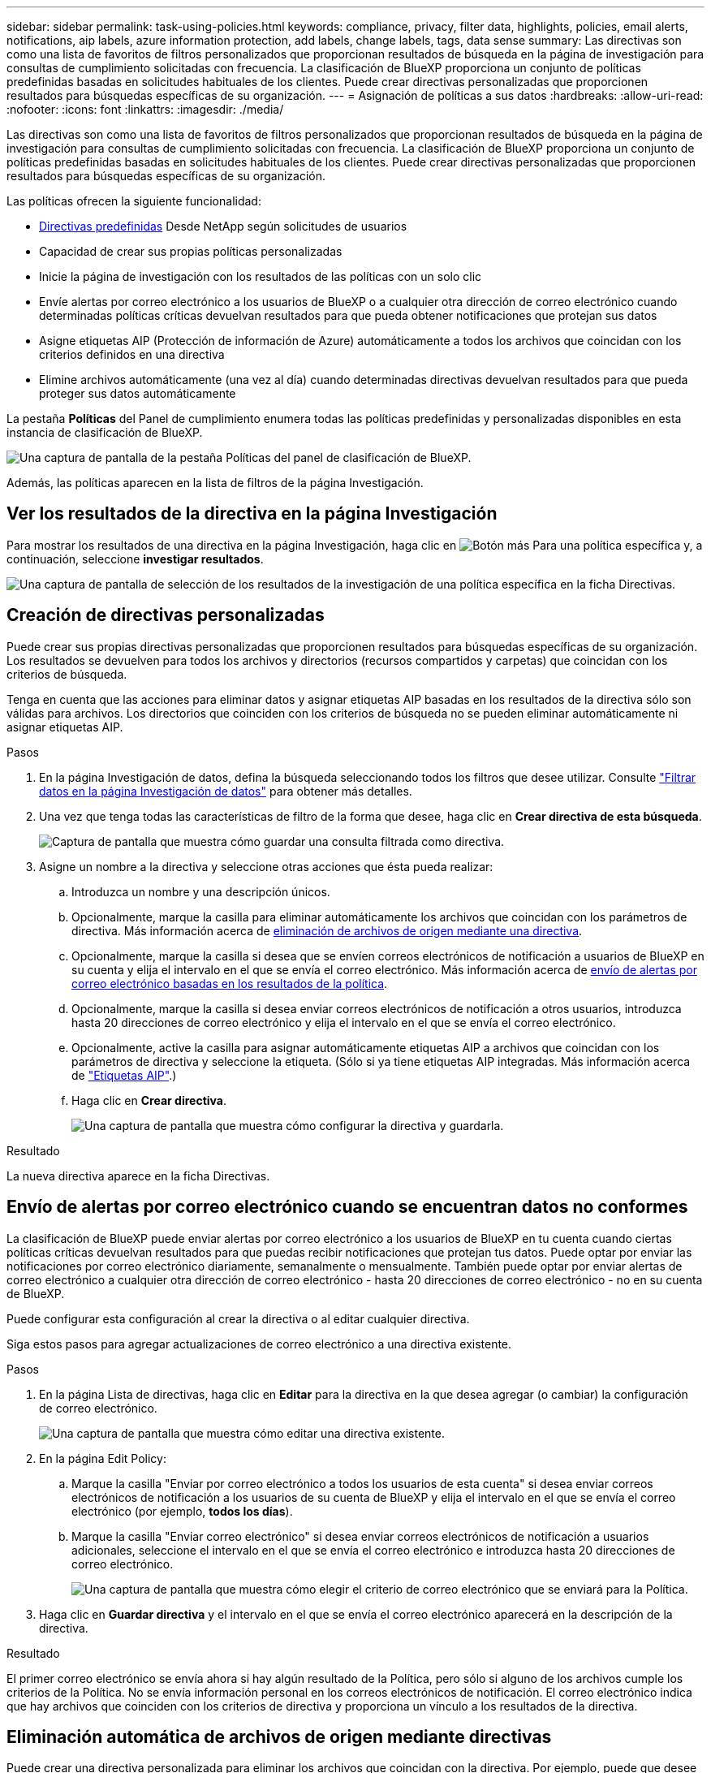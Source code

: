 ---
sidebar: sidebar 
permalink: task-using-policies.html 
keywords: compliance, privacy, filter data, highlights, policies, email alerts, notifications, aip labels, azure information protection, add labels, change labels, tags, data sense 
summary: Las directivas son como una lista de favoritos de filtros personalizados que proporcionan resultados de búsqueda en la página de investigación para consultas de cumplimiento solicitadas con frecuencia. La clasificación de BlueXP proporciona un conjunto de políticas predefinidas basadas en solicitudes habituales de los clientes. Puede crear directivas personalizadas que proporcionen resultados para búsquedas específicas de su organización. 
---
= Asignación de políticas a sus datos
:hardbreaks:
:allow-uri-read: 
:nofooter: 
:icons: font
:linkattrs: 
:imagesdir: ./media/


[role="lead"]
Las directivas son como una lista de favoritos de filtros personalizados que proporcionan resultados de búsqueda en la página de investigación para consultas de cumplimiento solicitadas con frecuencia. La clasificación de BlueXP proporciona un conjunto de políticas predefinidas basadas en solicitudes habituales de los clientes. Puede crear directivas personalizadas que proporcionen resultados para búsquedas específicas de su organización.

Las políticas ofrecen la siguiente funcionalidad:

* <<Lista de directivas predefinidas,Directivas predefinidas>> Desde NetApp según solicitudes de usuarios
* Capacidad de crear sus propias políticas personalizadas
* Inicie la página de investigación con los resultados de las políticas con un solo clic
* Envíe alertas por correo electrónico a los usuarios de BlueXP o a cualquier otra dirección de correo electrónico cuando determinadas políticas críticas devuelvan resultados para que pueda obtener notificaciones que protejan sus datos
* Asigne etiquetas AIP (Protección de información de Azure) automáticamente a todos los archivos que coincidan con los criterios definidos en una directiva
* Elimine archivos automáticamente (una vez al día) cuando determinadas directivas devuelvan resultados para que pueda proteger sus datos automáticamente


La pestaña *Políticas* del Panel de cumplimiento enumera todas las políticas predefinidas y personalizadas disponibles en esta instancia de clasificación de BlueXP.

image:screenshot_compliance_highlights_tab.png["Una captura de pantalla de la pestaña Políticas del panel de clasificación de BlueXP."]

Además, las políticas aparecen en la lista de filtros de la página Investigación.



== Ver los resultados de la directiva en la página Investigación

Para mostrar los resultados de una directiva en la página Investigación, haga clic en image:screenshot_gallery_options.gif["Botón más"] Para una política específica y, a continuación, seleccione *investigar resultados*.

image:screenshot_compliance_highlights_investigate.png["Una captura de pantalla de selección de los resultados de la investigación de una política específica en la ficha Directivas."]



== Creación de directivas personalizadas

Puede crear sus propias directivas personalizadas que proporcionen resultados para búsquedas específicas de su organización. Los resultados se devuelven para todos los archivos y directorios (recursos compartidos y carpetas) que coincidan con los criterios de búsqueda.

Tenga en cuenta que las acciones para eliminar datos y asignar etiquetas AIP basadas en los resultados de la directiva sólo son válidas para archivos. Los directorios que coinciden con los criterios de búsqueda no se pueden eliminar automáticamente ni asignar etiquetas AIP.

.Pasos
. En la página Investigación de datos, defina la búsqueda seleccionando todos los filtros que desee utilizar. Consulte link:task-investigate-data.html["Filtrar datos en la página Investigación de datos"^] para obtener más detalles.
. Una vez que tenga todas las características de filtro de la forma que desee, haga clic en *Crear directiva de esta búsqueda*.
+
image:screenshot_compliance_save_as_highlight.png["Captura de pantalla que muestra cómo guardar una consulta filtrada como directiva."]

. Asigne un nombre a la directiva y seleccione otras acciones que ésta pueda realizar:
+
.. Introduzca un nombre y una descripción únicos.
.. Opcionalmente, marque la casilla para eliminar automáticamente los archivos que coincidan con los parámetros de directiva. Más información acerca de <<Eliminación automática de archivos de origen mediante directivas,eliminación de archivos de origen mediante una directiva>>.
.. Opcionalmente, marque la casilla si desea que se envíen correos electrónicos de notificación a usuarios de BlueXP en su cuenta y elija el intervalo en el que se envía el correo electrónico. Más información acerca de <<Envío de alertas por correo electrónico cuando se encuentran datos no conformes,envío de alertas por correo electrónico basadas en los resultados de la política>>.
.. Opcionalmente, marque la casilla si desea enviar correos electrónicos de notificación a otros usuarios, introduzca hasta 20 direcciones de correo electrónico y elija el intervalo en el que se envía el correo electrónico.
.. Opcionalmente, active la casilla para asignar automáticamente etiquetas AIP a archivos que coincidan con los parámetros de directiva y seleccione la etiqueta. (Sólo si ya tiene etiquetas AIP integradas. Más información acerca de link:task-org-private-data.html#categorizing-your-data-using-aip-labels["Etiquetas AIP"].)
.. Haga clic en *Crear directiva*.
+
image:screenshot_compliance_save_highlight.png["Una captura de pantalla que muestra cómo configurar la directiva y guardarla."]





.Resultado
La nueva directiva aparece en la ficha Directivas.



== Envío de alertas por correo electrónico cuando se encuentran datos no conformes

La clasificación de BlueXP puede enviar alertas por correo electrónico a los usuarios de BlueXP en tu cuenta cuando ciertas políticas críticas devuelvan resultados para que puedas recibir notificaciones que protejan tus datos. Puede optar por enviar las notificaciones por correo electrónico diariamente, semanalmente o mensualmente. También puede optar por enviar alertas de correo electrónico a cualquier otra dirección de correo electrónico - hasta 20 direcciones de correo electrónico - no en su cuenta de BlueXP.

Puede configurar esta configuración al crear la directiva o al editar cualquier directiva.

Siga estos pasos para agregar actualizaciones de correo electrónico a una directiva existente.

.Pasos
. En la página Lista de directivas, haga clic en *Editar* para la directiva en la que desea agregar (o cambiar) la configuración de correo electrónico.
+
image:screenshot_compliance_add_email_alert_1.png["Una captura de pantalla que muestra cómo editar una directiva existente."]

. En la página Edit Policy:
+
.. Marque la casilla "Enviar por correo electrónico a todos los usuarios de esta cuenta" si desea enviar correos electrónicos de notificación a los usuarios de su cuenta de BlueXP y elija el intervalo en el que se envía el correo electrónico (por ejemplo, *todos los días*).
.. Marque la casilla "Enviar correo electrónico" si desea enviar correos electrónicos de notificación a usuarios adicionales, seleccione el intervalo en el que se envía el correo electrónico e introduzca hasta 20 direcciones de correo electrónico.
+
image:screenshot_compliance_add_email_alert_2.png["Una captura de pantalla que muestra cómo elegir el criterio de correo electrónico que se enviará para la Política."]



. Haga clic en *Guardar directiva* y el intervalo en el que se envía el correo electrónico aparecerá en la descripción de la directiva.


.Resultado
El primer correo electrónico se envía ahora si hay algún resultado de la Política, pero sólo si alguno de los archivos cumple los criterios de la Política. No se envía información personal en los correos electrónicos de notificación. El correo electrónico indica que hay archivos que coinciden con los criterios de directiva y proporciona un vínculo a los resultados de la directiva.



== Eliminación automática de archivos de origen mediante directivas

Puede crear una directiva personalizada para eliminar los archivos que coincidan con la directiva. Por ejemplo, puede que desee eliminar archivos que contienen información confidencial y que se han detectado por la clasificación de BlueXP en los últimos 30 días.

Sólo los administradores de cuentas pueden crear una directiva para eliminar archivos automáticamente.


NOTE: Todos los archivos que coincidan con la directiva se eliminarán de forma permanente una vez al día.

.Pasos
. En la página Investigación de datos, defina la búsqueda seleccionando todos los filtros que desee utilizar. Consulte link:task-investigate-data.html["Filtrar datos en la página Investigación de datos"^] para obtener más detalles.
. Una vez que tenga todas las características de filtro de la forma que desee, haga clic en *Crear directiva de esta búsqueda*.
. Asigne un nombre a la directiva y seleccione otras acciones que ésta pueda realizar:
+
.. Introduzca un nombre y una descripción únicos.
.. Active la casilla para "eliminar automáticamente los archivos que coinciden con esta directiva" y escriba *eliminar permanentemente* para confirmar que desea que los archivos se eliminen de forma permanente mediante esta directiva.
.. Haga clic en *Crear directiva*.
+
image:screenshot_compliance_delete_files_using_policies.png["Una captura de pantalla que muestra cómo configurar la directiva y guardarla."]





.Resultado
La nueva directiva aparece en la ficha Directivas. Los archivos que coinciden con la directiva se eliminan una vez al día cuando se ejecuta la directiva.

Puede ver la lista de archivos que se han eliminado en link:task-view-compliance-actions.html["Panel Estado de acciones"].



== Asignación automática de etiquetas AIP con directivas

Puede asignar una etiqueta AIP a todos los archivos que cumplan los criterios de la directiva. Puede especificar la etiqueta AIP al crear la directiva, o puede agregar la etiqueta al editar cualquier directiva.

Las etiquetas se añaden o actualizan en los archivos continuamente a medida que la clasificación de BlueXP analiza los archivos.

En función de si una etiqueta ya se ha aplicado a un archivo y del nivel de clasificación de la etiqueta, se realizan las siguientes acciones al cambiar una etiqueta:

[cols="60,40"]
|===
| Si el archivo... | Realice lo siguiente... 


| No tiene etiqueta | Se agrega la etiqueta 


| Tiene una etiqueta de un nivel inferior de clasificación | Se agrega la etiqueta de nivel superior 


| Tiene una etiqueta existente de un nivel superior de clasificación | Se mantiene la etiqueta de nivel superior 


| Se asigna una etiqueta tanto manualmente como por una directiva | Se agrega la etiqueta de nivel superior 


| Se asignan dos etiquetas diferentes mediante dos directivas | Se agrega la etiqueta de nivel superior 
|===
Siga estos pasos para agregar una etiqueta AIP a una directiva existente.

.Pasos
. En la página Lista de directivas, haga clic en *Editar* para la directiva en la que desea agregar (o cambiar) la etiqueta AIP.
+
image:screenshot_compliance_add_label_highlight_1.png["Una captura de pantalla que muestra cómo editar una directiva existente."]

. En la página Editar directiva, active la casilla para habilitar etiquetas automáticas para los archivos que coincidan con los parámetros de directiva y seleccione la etiqueta (por ejemplo, *General*).
+
image:screenshot_compliance_add_label_highlight_2.png["Una captura de pantalla que muestra cómo seleccionar la etiqueta que se asignará a los archivos que coincidan con la directiva."]

. Haga clic en *Guardar directiva* y la etiqueta aparecerá en la descripción de la directiva.



NOTE: Si se ha configurado una directiva con una etiqueta, pero la etiqueta se ha eliminado de AIP, el nombre de la etiqueta se desactiva y la etiqueta ya no se asigna.



== Edición de directivas

Puede modificar cualquier criterio para una política existente que haya creado previamente. Esto puede resultar especialmente útil si desea cambiar la consulta (los elementos definidos mediante Filtros) para agregar o quitar determinados parámetros.

Tenga en cuenta que para directivas predefinidas, sólo puede modificar si se envían notificaciones de correo electrónico y si se agregan etiquetas AIP. No se pueden cambiar otros valores.

.Pasos
. En la página Lista de directivas, haga clic en *Editar* para la directiva que desea cambiar.
+
image:screenshot_compliance_edit_policy_button.png["Una captura de pantalla que muestra cómo iniciar una edición en una directiva existente."]

. Si sólo desea cambiar los elementos de esta página (Nombre, Descripción, si se envían notificaciones de correo electrónico y si se agregan etiquetas AIP), realice el cambio y haga clic en *Guardar directiva*.
+
Si desea cambiar los filtros de la consulta guardada, haga clic en *Editar consulta*.

+
image:screenshot_compliance_edit_policy_dialog.png["Captura de pantalla de la selección del botón Editar consulta en la página Editar directiva."]

. En la página Investigación que define esa consulta, edite la consulta agregando, quitando o personalizando los filtros y haga clic en *Guardar cambios* .
+
image:screenshot_compliance_edit_policy_query.png["Una captura de pantalla que muestra cómo editar la consulta cambiando la configuración del filtro."]



.Resultado
La directiva cambia inmediatamente. Cualquier acción definida para que esa directiva envíe un correo electrónico, agregue etiquetas AIP o elimine archivos tendrá lugar en el siguiente interno.



== Eliminar directivas

Puede eliminar cualquier directiva personalizada que haya creado si ya no la necesita. No se puede eliminar ninguna de las directivas predefinidas.

Para eliminar una directiva, haga clic en image:screenshot_gallery_options.gif["Botón más"] Para una directiva específica, haga clic en *Eliminar directiva* y, a continuación, vuelva a hacer clic en *Eliminar directiva* en el cuadro de diálogo de confirmación.



== Lista de directivas predefinidas

La clasificación de BlueXP proporciona las siguientes políticas definidas por el sistema:

[cols="25,40,40"]
|===
| Nombre | Descripción | Lógica 


| S3: Datos privados expuestos públicamente | S3 objetos que contienen información personal o confidencial, con acceso público de lectura abierto. | S3 Public y contiene información personal o confidencial 


| PCI DSS: Datos obsoletos durante 30 días | Archivos con información de tarjeta de crédito, modificado por última vez hace 30 días. | Contiene tarjeta de crédito y última modificación durante 30 días 


| HIPAA: Datos desfasados a lo largo de 30 días | Archivos que contienen información médica, modificada por última vez hace 30 días. | Contiene datos de salud (definidos de la misma forma que en el informe HIPAA) Y última modificación durante 30 días 


| Datos privados: Obsoletos a lo largo de 7 años | Archivos que contengan información personal o confidencial, modificado por última vez hace más de 7 años. | Archivos que contengan información personal o confidencial, modificado por última vez hace más de 7 años 


| RGPD: Ciudadanos europeos | Archivos que contienen más de 5 identificadores de ciudadanos de un país de la UE o tablas de DB que contienen identificadores de ciudadanos de un país de la UE. | Archivos que contienen más de 5 identificadores de una (una) tablas de ciudadanos o bases de datos de la UE que contienen filas con más del 15% de columnas con identificadores de la UE de un país. (Cualquiera de los identificadores nacionales de los países europeos. No incluye Brasil, California, Estados Unidos SSN, Israel, Sudáfrica) 


| CCPA - residentes de California | Archivos que contienen más de 10 identificadores de licencia de controlador de California o tablas de base de datos con este identificador. | Archivos que contienen más de 10 identificadores de Licencia de controlador de California O tablas de base de datos que contienen la licencia de controlador de California 


| Nombres de sujetos de datos: Alto riesgo | Archivos con más de 50 nombres de asunto de datos. | Archivos con más de 50 nombres de asunto de datos 


| Direcciones de correo electrónico: Alto riesgo | Archivos con más de 50 direcciones de correo electrónico o columnas de base de datos con más del 50% de sus filas que contienen direcciones de correo electrónico | Archivos con más de 50 direcciones de correo electrónico o columnas de base de datos con más del 50% de sus filas que contienen direcciones de correo electrónico 


| Datos personales: Alto riesgo | Archivos con más de 20 identificadores de datos personales o columnas de base de datos con más del 50% de sus filas que contienen identificadores de datos personales. | Archivos con más de 20 columnas personales o de base de datos con más del 50% de sus filas que contienen personales 


| Datos personales confidenciales: Alto riesgo | Archivos con más de 20 identificadores de datos personales confidenciales, o columnas de base de datos con más del 50% de sus filas que contienen datos personales confidenciales. | Archivos con más de 20 columnas confidenciales personales o de base de datos con más del 50% de sus filas que contienen personal confidencial 
|===